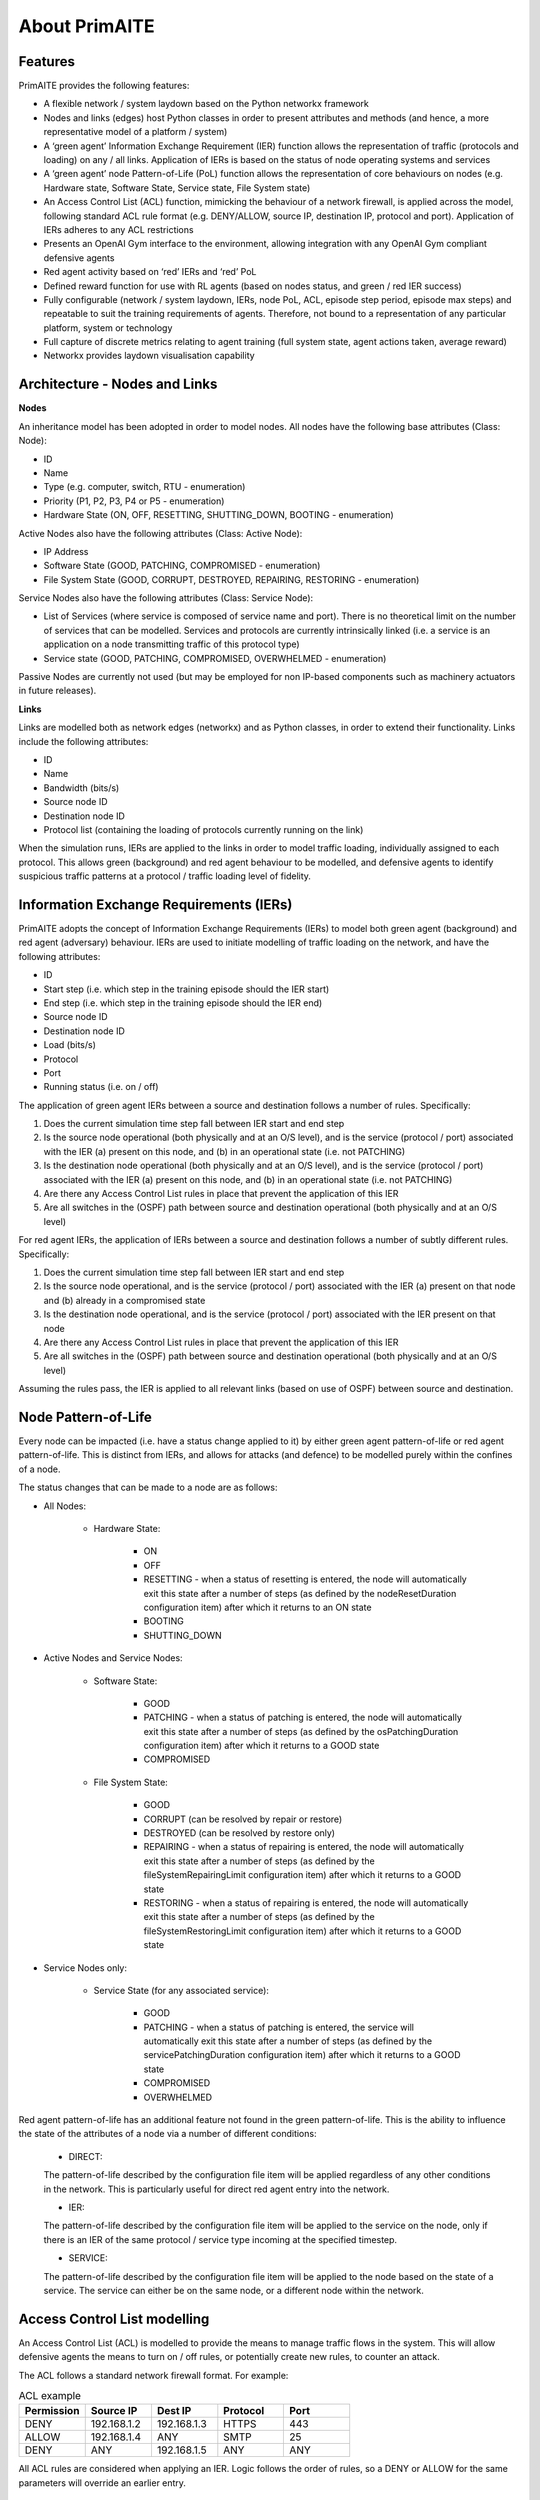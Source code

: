﻿.. _about:

About PrimAITE
==============

Features
********

PrimAITE provides the following features:

* A flexible network / system laydown based on the Python networkx framework
* Nodes and links (edges) host Python classes in order to present attributes and methods (and hence, a more representative model of a platform / system)
* A ‘green agent’ Information Exchange Requirement (IER) function allows the representation of traffic (protocols and loading) on any / all links. Application of IERs is based on the status of node operating systems and services
* A ‘green agent’ node Pattern-of-Life (PoL) function allows the representation of core behaviours on nodes (e.g. Hardware state, Software State, Service state, File System state)
* An Access Control List (ACL) function, mimicking the behaviour of a network firewall, is applied across the model, following standard ACL rule format (e.g. DENY/ALLOW, source IP, destination IP, protocol and port). Application of IERs adheres to any ACL restrictions
* Presents an OpenAI Gym interface to the environment, allowing integration with any OpenAI Gym compliant defensive agents
* Red agent activity based on ‘red’ IERs and ‘red’ PoL
* Defined reward function for use with RL agents (based on nodes status, and green / red IER success)
* Fully configurable (network / system laydown, IERs, node PoL, ACL, episode step period, episode max steps) and repeatable to suit the training requirements of agents. Therefore, not bound to a representation of any particular platform, system or technology
* Full capture of discrete metrics relating to agent training (full system state, agent actions taken, average reward)
* Networkx provides laydown visualisation capability

Architecture - Nodes and Links
******************************

**Nodes**

An inheritance model has been adopted in order to model nodes. All nodes have the following base attributes (Class: Node):

* ID
* Name
* Type (e.g. computer, switch, RTU - enumeration)
* Priority (P1, P2, P3, P4 or P5 - enumeration)
* Hardware State (ON, OFF, RESETTING, SHUTTING_DOWN, BOOTING - enumeration)

Active Nodes also have the following attributes (Class: Active Node):

* IP Address
* Software State (GOOD, PATCHING, COMPROMISED - enumeration)
* File System State (GOOD, CORRUPT, DESTROYED, REPAIRING, RESTORING - enumeration)

Service Nodes also have the following attributes (Class: Service Node):

* List of Services (where service is composed of service name and port). There is no theoretical limit on the number of services that can be modelled. Services and protocols are currently intrinsically linked (i.e. a service is an application on a node transmitting traffic of this protocol type)
* Service state (GOOD, PATCHING, COMPROMISED, OVERWHELMED - enumeration)

Passive Nodes are currently not used (but may be employed for non IP-based components such as machinery actuators in future releases).

**Links**

Links are modelled both as network edges (networkx) and as Python classes, in order to extend their functionality. Links include the following attributes:

* ID
* Name
* Bandwidth (bits/s)
* Source node ID
* Destination node ID
* Protocol list (containing the loading of protocols currently running on the link)

When the simulation runs, IERs are applied to the links in order to model traffic loading, individually assigned to each protocol. This allows green (background) and red agent behaviour to be modelled, and defensive agents to identify suspicious traffic patterns at a protocol / traffic loading level of fidelity.

Information Exchange Requirements (IERs)
****************************************

PrimAITE adopts the concept of Information Exchange Requirements (IERs) to model both green agent (background) and red agent (adversary) behaviour. IERs are used to initiate modelling of traffic loading on the network, and have the following attributes:

* ID
* Start step (i.e. which step in the training episode should the IER start)
* End step (i.e. which step in the training episode should the IER end)
* Source node ID
* Destination node ID
* Load (bits/s)
* Protocol
* Port
* Running status (i.e. on / off)

The application of green agent IERs between a source and destination follows a number of rules. Specifically:

1. Does the current simulation time step fall between IER start and end step
2. Is the source node operational (both physically and at an O/S level), and is the service (protocol / port) associated with the IER (a) present on this node, and (b) in an operational state (i.e. not PATCHING)
3. Is the destination node operational (both physically and at an O/S level), and is the service (protocol / port) associated with the IER (a) present on this node, and (b) in an operational state (i.e. not PATCHING)
4. Are there any Access Control List rules in place that prevent the application of this IER
5. Are all switches in the (OSPF) path between source and destination operational (both physically and at an O/S level)

For red agent IERs, the application of IERs between a source and destination follows a number of subtly different rules. Specifically:

1. Does the current simulation time step fall between IER start and end step
2. Is the source node operational, and is the service (protocol / port) associated with the IER (a) present on that node and (b) already in a compromised state
3. Is the destination node operational, and is the service (protocol / port) associated with the IER present on that node
4. Are there any Access Control List rules in place that prevent the application of this IER
5. Are all switches in the (OSPF) path between source and destination operational (both physically and at an O/S level)

Assuming the rules pass, the IER is applied to all relevant links (based on use of OSPF) between source and destination.

Node Pattern-of-Life
********************

Every node can be impacted (i.e. have a status change applied to it) by either green agent pattern-of-life or red agent pattern-of-life. This is distinct from IERs, and allows for attacks (and defence) to be modelled purely within the confines of a node.

The status changes that can be made to a node are as follows:

* All Nodes:

   * Hardware State:

      * ON
      * OFF
      * RESETTING - when a status of resetting is entered, the node will automatically exit this state after a number of steps (as defined by the nodeResetDuration configuration item) after which it returns to an ON state
      * BOOTING
      * SHUTTING_DOWN

* Active Nodes and Service Nodes:

   * Software State:

      * GOOD
      * PATCHING - when a status of patching is entered, the node will automatically exit this state after a number of steps (as defined by the osPatchingDuration configuration item) after which it returns to a GOOD state
      * COMPROMISED

   * File System State:

      * GOOD
      * CORRUPT (can be resolved by repair or restore)
      * DESTROYED (can be resolved by restore only)
      * REPAIRING - when a status of repairing is entered, the node will automatically exit this state after a number of steps (as defined by the fileSystemRepairingLimit configuration item) after which it returns to a GOOD state
      * RESTORING - when a status of repairing is entered, the node will automatically exit this state after a number of steps (as defined by the fileSystemRestoringLimit configuration item) after which it returns to a GOOD state

* Service Nodes only:

   * Service State (for any associated service):

      * GOOD
      * PATCHING - when a status of patching is entered, the service will automatically exit this state after a number of steps (as defined by the servicePatchingDuration configuration item) after which it returns to a GOOD state
      * COMPROMISED
      * OVERWHELMED

Red agent pattern-of-life has an additional feature not found in the green pattern-of-life. This is the ability to influence the state of the attributes of a node via a number of different conditions:

   * DIRECT:

   The pattern-of-life described by the configuration file item will be applied regardless of any other conditions in the network. This is particularly useful for direct red agent entry into the network.

   * IER:

   The pattern-of-life described by the configuration file item will be applied to the service on the node, only if there is an IER of the same protocol / service type incoming at the specified timestep.

   * SERVICE:

   The pattern-of-life described by the configuration file item will be applied to the node based on the state of a service. The service can either be on the same node, or a different node within the network.

Access Control List modelling
*****************************

An Access Control List (ACL) is modelled to provide the means to manage traffic flows in the system. This will allow defensive agents the means to turn on / off rules, or potentially create new rules, to counter an attack.

The ACL follows a standard network firewall format. For example:

.. list-table:: ACL example
   :widths: 25 25 25 25 25
   :header-rows: 1

   * - Permission
     - Source IP
     - Dest IP
     - Protocol
     - Port
   * - DENY
     - 192.168.1.2
     - 192.168.1.3
     - HTTPS
     - 443
   * - ALLOW
     - 192.168.1.4
     - ANY
     - SMTP
     - 25
   * - DENY
     - ANY
     - 192.168.1.5
     - ANY
     - ANY

All ACL rules are considered when applying an IER. Logic follows the order of rules, so a DENY or ALLOW for the same parameters will override an earlier entry.

Observation Spaces
******************
The observation space provides the blue agent with information about the current status of nodes and links.

PrimAITE builds on top of Gym Spaces to create an observation space that is easily configurable for users. It's made up of components which are managed by the :py:class:`primaite.environment.observations.ObservationsHandler`. Each training scenario can define its own observation space, and the user can choose which information to inlude, and how it should be formatted.

NodeLinkTable component
-----------------------
For example, the :py:class:`primaite.environment.observations.NodeLinkTable` component represents the status of nodes and links as a ``gym.spaces.Box`` with an example format shown below:

An example observation space is provided below:

.. list-table:: Observation Space example
   :widths: 25 25 25 25 25 25 25
   :header-rows: 1

   * -
     - ID
     - Hardware State
     - SoftwareState
     - File System State
     - Service / Protocol A
     - Service / Protocol B
   * - Node A
     - 1
     - 1
     - 1
     - 1
     - 1
     - 1
   * - Node B
     - 2
     - 1
     - 3
     - 1
     - 1
     - 1
   * - Node C
     - 3
     - 2
     - 1
     - 1
     - 3
     - 2
   * - Link 1
     - 5
     - 0
     - 0
     - 0
     - 0
     - 10000
   * - Link 2
     - 6
     - 0
     - 0
     - 0
     - 0
     - 10000
   * - Link 3
     - 7
     - 0
     - 0
     - 0
     - 5000
     - 0

For the nodes, the following values are represented:

 * ID
 * Hardware State:

    * 1 = ON
    * 2 = OFF
    * 3 = RESETTING
    * 4 = SHUTTING_DOWN
    * 5 = BOOTING

 * SoftwareState:

    * 1 = GOOD
    * 2 = PATCHING
    * 3 = COMPROMISED

 * Service State:

    * 1 = GOOD
    * 2 = PATCHING
    * 3 = COMPROMISED
    * 4 = OVERWHELMED

 * File System State:

    * 1 = GOOD
    * 2 = CORRUPT
    * 3 = DESTROYED
    * 4 = REPAIRING
    * 5 = RESTORING

(Note that each service available in the network is provided as a column, although not all nodes may utilise all services)

For the links, the following statuses are represented:

 * ID
 * Hardware State = N/A
 * SoftwareState = N/A
 * Protocol = loading in bits/s

NodeStatus component
----------------------
This is a MultiDiscrete observation space that can be though of as a one-dimensional vector of discrete states, represented by integers.
The example above would have the following structure:

.. code-block::

  [
    node1_info
    node2_info
    node3_info
  ]

Each ``node_info`` contains the following:

.. code-block::

  [
    hardware_state    (0=none, 1=ON, 2=OFF, 3=RESETTING, 4=SHUTTING_DOWN, 5=BOOTING)
    software_state    (0=none, 1=GOOD, 2=PATCHING, 3=COMPROMISED)
    file_system_state (0=none, 1=GOOD, 2=CORRUPT, 3=DESTROYED, 4=REPAIRING, 5=RESTORING)
    service1_state    (0=none, 1=GOOD, 2=PATCHING, 3=COMPROMISED)
    service2_state    (0=none, 1=GOOD, 2=PATCHING, 3=COMPROMISED)
  ]

In a network with three nodes and two services, the full observation space would have 15 elements. It can be written with ``gym`` notation to indicate the number of discrete options for each of the elements of the observation space. For example:

.. code-block::

  gym.spaces.MultiDiscrete([4,5,6,4,4,4,5,6,4,4,4,5,6,4,4])

LinkTrafficLevels
-----------------
This component is a MultiDiscrete space showing the traffic flow levels on the links in the network, after applying a threshold to convert it from a continuous to a discrete value.
The number of bins can be customised with 5 being the default. It has the following strucutre:
.. code-block::

  [
    link1_status
    link2_status
    link3_status
  ]

Each ``link_status`` is a number from 0-4 representing the network load in relation to bandwidth.

.. code-block::

  0 = No traffic (0%)
  1 = low traffic (<33%)
  2 = medium traffic (<66%)
  3 = high traffic (<100%)
  4 = max traffic/ overwhelmed (100%)

If the network has three links, the full observation space would have 3 elements. It can be written with ``gym`` notation to indicate the number of discrete options for each of the elements of the observation space. For example:

.. code-block::

  gym.spaces.MultiDiscrete([5,5,5])

Action Spaces
**************

The action space available to the blue agent comes in two types:

 1. Node-based
 2. Access Control List
 3. Any (Agent can take both node-based and ACL-based actions)

The choice of action space used during a training session is determined in the config_[name].yaml file.

**Node-Based**

The agent is able to influence the status of nodes by switching them off, resetting, or patching operating systems and services. In this instance, the action space is an OpenAI Gym spaces.Discrete type, as follows:

 * Dictionary item {... ,1: [x1, x2, x3,x4] ...}
   The placeholders inside the list under the key '1' mean the following:

    * [0, num nodes] - Node ID (0 = nothing, node ID)
    * [0, 4] - What property it's acting on (0 = nothing, 1 = state, 2 = SoftwareState, 3 = service state, 4 = file system state)
    * [0, 3] - Action on property (0 = nothing, 1 = on / scan, 2 = off / repair, 3 = reset / patch / restore)
    * [0, num services] - Resolves to service ID (0 = nothing, resolves to service)

**Access Control List**

The blue agent is able to influence the configuration of the Access Control List rule set (which implements a system-wide firewall). In this instance, the action space is an OpenAI spaces.Discrete type, as follows:

   * Dictionary item {... ,1: [x1, x2, x3, x4, x5, x6] ...}
   The placeholders inside the list under the key '1' mean the following:

     * [0, 2] - Action (0 = do nothing, 1 = create rule, 2 = delete rule)
     * [0, 1] - Permission (0 = DENY, 1 = ALLOW)
     * [0, num nodes] - Source IP (0 = any, then 1 -> x resolving to IP addresses)
     * [0, num nodes] - Dest IP (0 = any, then 1 -> x resolving to IP addresses)
     * [0, num services] - Protocol (0 = any, then 1 -> x resolving to protocol)
     * [0, num ports] - Port (0 = any, then 1 -> x resolving to port)

**ANY**
The agent is able to carry out both **Node-Based** and **Access Control List** operations.

This means the dictionary will contain key-value pairs in the format of BOTH Node-Based and Access Control List as seen above.

Rewards
*******

A reward value is presented back to the blue agent on the conclusion of every step. The reward value is calculated via two methods which combine to give the total value:

 1. Node and service status
 2. IER status

**Node and service status**

On every step, the status of each node is compared against both a reference environment (simulating the situation if the red and blue agents had not impacted the environment)
and the before and after state of the environment. If the comparison against the reference environment shows no difference, then the score provided is "AllOK". If there is a
difference with respect to the reference environment, the before and after states are compared, and a score determined. See :ref:`config` for details of reward values.

**IER status**

On every step, the full IER set is examined to determine whether green and red agent IERs are being permitted to run. Any red agent IERs running incur a penalty; any green agent
IERs not permitted to run also incur a penalty. See :ref:`config` for details of reward values.

Future Enhancements
*******************

The PrimAITE project has an ambition to include the following enhancements in future releases:

* Integration with a suitable standardised framework to allow multi-agent integration
* Integration with external threat emulation tools, either using off-line data, or integrating at runtime
